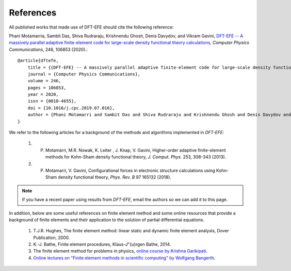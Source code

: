 References
==========

All published works that made use of DFT-EFE should cite the following reference:

Phani Motamarria, Sambit Das, Shiva Rudraraju, Krishnendu Ghosh, Denis Davydov, and Vikram Gavini, `DFT-EFE -- A massively parallel adaptive finite-element code for large-scale density functional theory calculations <https://doi.org/10.1016/j.cpc.2019.07.016>`_, *Computer Physics Communications*, 246, 106853 (2020).::

    @article{dftefe,
        title = {{DFT-EFE} -- A massively parallel adaptive finite-element code for large-scale density functional theory calculations},
        journal = {Computer Physics Communications},
        volume = 246,
        pages = 106853,
        year = 2020,
        issn = {0010-4655},
        doi = {10.1016/j.cpc.2019.07.016},
        author = {Phani Motamarri and Sambit Das and Shiva Rudraraju and Krishnendu Ghosh and Denis Davydov and Vikram Gavini},
    }

We refer to the following articles for a background of the methods and algorithms implemented in `DFT-EFE`:

 1. P. Motamarri, M.R. Nowak, K. Leiter , J. Knap, V. Gavini, Higher-order adaptive finite-element methods for Kohn-Sham density functional theory, *J. Comput. Phys.* 253, 308-343 (2013).
 
 2. P. Motamarri, V. Gavini,  Configurational forces in electronic structure calculations using Kohn-Sham density functional theory, *Phys. Rev. B* 97 165132 (2018).


.. note::
    If you have a recent paper using results from `DFT-EFE`, email the authors so we can add it to this page.

In addition, below are some useful references on finite element method and some online resources
that provide a background of finite elements and their application to the solution of partial differential equations.

 1. T.J.R. Hughes, The finite element method: linear static and dynamic finite element analysis, Dover Publication, 2000.

 2. K.-J. Bathe, Finite element procedures, Klaus-J\"{u}rgen Bathe, 2014.

 3. The finite element method for problems in physics, `online course by Krishna Garikipati <https://www.coursera.org/learn/finite-element-method>`_.

 4. `Online lectures on "Finite element methods in scientific computing" by Wolfgang Bangerth <http://www.math.colostate.edu/~bangerth/videos.html>`_.

